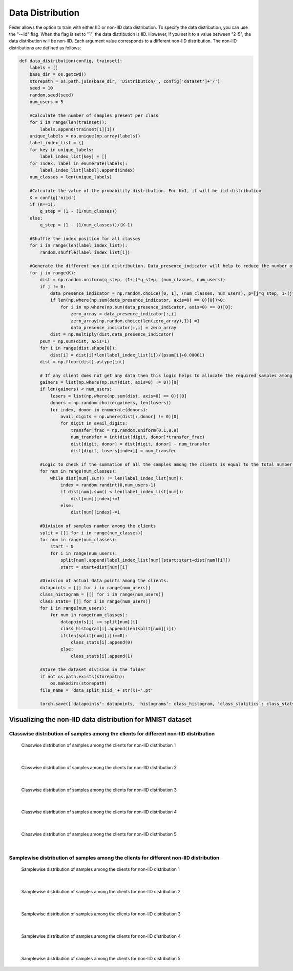 .. _data_distribution:

*****************
Data Distribution
*****************

Feder allows the option to train with either IID or non-IID data distribution. To specify the data distribution, you can use the "--iid" flag. When the flag is set to "1", the data distribution is IID. However, if you set it to a value between "2-5", the data distribution will be non-IID. Each argument value corresponds to a different non-IID distribution. The non-IID distributions are defined as follows:

.. code:: Python

    def data_distribution(config, trainset):
        labels = []
        base_dir = os.getcwd()
        storepath = os.path.join(base_dir, 'Distribution/', config['dataset']+'/')
        seed = 10
        random.seed(seed)
        num_users = 5
        
        #Calculate the number of samples present per class
        for i in range(len(trainset)):
            labels.append(trainset[i][1])
        unique_labels = np.unique(np.array(labels))
        label_index_list = {}
        for key in unique_labels:
            label_index_list[key] = []
        for index, label in enumerate(labels):
            label_index_list[label].append(index)
        num_classes = len(unique_labels)
        
        #Calculate the value of the probability distribution. For K=1, it will be iid distribution
        K = config['niid']
        if (K==1):
            q_step = (1 - (1/num_classes))
        else:
            q_step = (1 - (1/num_classes))/(K-1)
        
        #Shuffle the index position for all classes
        for i in range(len(label_index_list)):
            random.shuffle(label_index_list[i])
            
        #Generate the different non-iid distribution. Data_presence_indicator will help to reduce the number of classes among the clients as the non-iid increases   
        for j in range(K):
            dist = np.random.uniform(q_step, (1+j)*q_step, (num_classes, num_users))
            if j != 0:
                data_presence_indicator = np.random.choice([0, 1], (num_classes, num_users), p=[j*q_step, 1-(j*q_step)])
                if len(np.where(np.sum(data_presence_indicator, axis=0) == 0)[0])>0:
                    for i in np.where(np.sum(data_presence_indicator, axis=0) == 0)[0]:
                        zero_array = data_presence_indicator[:,i]
                        zero_array[np.random.choice(len(zero_array),1)] =1
                        data_presence_indicator[:,i] = zero_array
                dist = np.multiply(dist,data_presence_indicator)
            psum = np.sum(dist, axis=1) 
            for i in range(dist.shape[0]):
                dist[i] = dist[i]*len(label_index_list[i])/(psum[i]+0.00001)
            dist = np.floor(dist).astype(int)
            
            # If any client does not get any data then this logic helps to allocate the required samples among the clients
            gainers = list(np.where(np.sum(dist, axis=0) != 0))[0]
            if len(gainers) < num_users:
                losers = list(np.where(np.sum(dist, axis=0) == 0))[0]
                donors = np.random.choice(gainers, len(losers))
                for index, donor in enumerate(donors):
                    avail_digits = np.where(dist[:,donor] != 0)[0]
                    for digit in avail_digits:
                        transfer_frac = np.random.uniform(0.1,0.9)
                        num_transfer = int(dist[digit, donor]*transfer_frac)
                        dist[digit, donor] = dist[digit, donor] - num_transfer
                        dist[digit, losers[index]] = num_transfer
            
            #Logic to check if the summation of all the samples among the clients is equal to the total number of samples present for that class. If not it will adjust. 
            for num in range(num_classes):
                while dist[num].sum() != len(label_index_list[num]):
                    index = random.randint(0,num_users-1)
                    if dist[num].sum() < len(label_index_list[num]):
                        dist[num][index]+=1
                    else:
                        dist[num][index]-=1
            
            #Division of samples number among the clients
            split = [[] for i in range(num_classes)]
            for num in range(num_classes):
                start = 0
                for i in range(num_users):
                    split[num].append(label_index_list[num][start:start+dist[num][i]])
                    start = start+dist[num][i]
            
            #Division of actual data points among the clients.
            datapoints = [[] for i in range(num_users)]
            class_histogram = [[] for i in range(num_users)]
            class_stats= [[] for i in range(num_users)]
            for i in range(num_users):
                for num in range(num_classes):
                    datapoints[i] += split[num][i]
                    class_histogram[i].append(len(split[num][i]))
                    if(len(split[num][i])==0):
                        class_stats[i].append(0)
                    else:
                        class_stats[i].append(1)
            
            #Store the dataset division in the folder        
            if not os.path.exists(storepath):
                os.makedirs(storepath)
            file_name = 'data_split_niid_'+ str(K)+'.pt'

            torch.save({'datapoints': datapoints, 'histograms': class_histogram, 'class_statitics': class_stats}, storepath + file_name)

Visualizing the non-IID data distribution for MNIST dataset
-----------------------------------------------------------

Classwise distribution of samples among the clients for different non-IID distribution
~~~~~~~~~~~~~~~~~~~~~~~~~~~~~~~~~~~~~~~~~~~~~~~~~~~~~~~~~~~~~~~~~~~~~~~~~~~~~~~~~~~~~~

.. figure:: ...imgs/class_stats_0.png
    align: center

    Classwise distribution of samples among the clients for non-IID distribution 1

|

.. figure:: ...imgs/class_stats_1.png
    align: center

    Classwise distribution of samples among the clients for non-IID distribution 2

|

.. figure:: ...imgs/class_stats_2.png
    align: center

    Classwise distribution of samples among the clients for non-IID distribution 3

|

.. figure:: ...imgs/class_stats_3.png
    align: center

    Classwise distribution of samples among the clients for non-IID distribution 4

|

.. figure:: ...imgs/class_stats_4.png
    align: center

    Classwise distribution of samples among the clients for non-IID distribution 5

|

Samplewise distribution of samples among the clients for different non-IID distribution
~~~~~~~~~~~~~~~~~~~~~~~~~~~~~~~~~~~~~~~~~~~~~~~~~~~~~~~~~~~~~~~~~~~~~~~~~~~~~~~~~~~~~~

.. figure:: .../imgs/sample_stats_0.png
    align: center

    Samplewise distribution of samples among the clients for non-IID distribution 1

|

.. figure:: .../imgs/sample_stats_1.png
    align: center

    Samplewise distribution of samples among the clients for non-IID distribution 2

|

.. figure:: .../imgs/sample_stats_2.png
    align: center

    Samplewise distribution of samples among the clients for non-IID distribution 3

|

.. figure:: .../imgs/sample_stats_3.png
    align: center

    Samplewise distribution of samples among the clients for non-IID distribution 4

|

.. figure:: .../imgs/sample_stats_4.png
    align: center

    Samplewise distribution of samples among the clients for non-IID distribution 5









